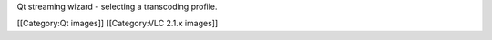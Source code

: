 Qt streaming wizard - selecting a transcoding profile.

[[Category:Qt images]] [[Category:VLC 2.1.x images]]

